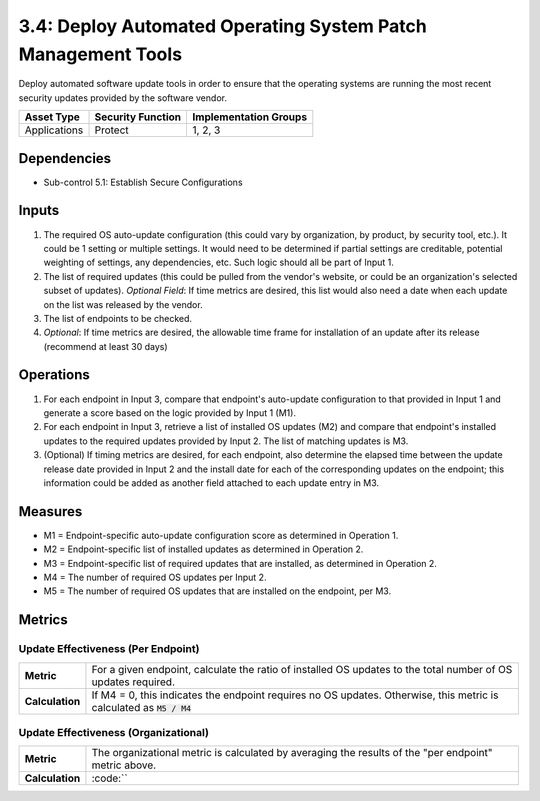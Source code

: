3.4: Deploy Automated Operating System Patch Management Tools
=============================================================
Deploy automated software update tools in order to ensure that the operating systems are running the most recent security updates provided by the software vendor.

.. list-table::
	:header-rows: 1

	* - Asset Type
	  - Security Function
	  - Implementation Groups
	* - Applications
	  - Protect
	  - 1, 2, 3

Dependencies
------------
* Sub-control 5.1: Establish Secure Configurations

Inputs
------
#. The required OS auto-update configuration (this could vary by organization, by product, by security tool, etc.). It could be 1 setting or multiple settings. It would need to be determined if partial settings are creditable, potential weighting of settings, any dependencies, etc. Such logic should all be part of Input 1.
#. The list of required updates (this could be pulled from the vendor's website, or could be an organization's selected subset of updates). *Optional Field*: If time metrics are desired, this list would also need a date when each update on the list was released by the vendor.
#. The list of endpoints to be checked.
#. *Optional*: If time metrics are desired, the allowable time frame for installation of an update after its release (recommend at least 30 days)

Operations
----------
#. For each endpoint in Input 3, compare that endpoint's auto-update configuration to that provided in Input 1 and generate a score based on the logic provided by Input 1 (M1).
#. For each endpoint in Input 3, retrieve a list of installed OS updates (M2) and compare that endpoint's installed updates to the required updates provided by Input 2.  The list of matching updates is M3.
#. (Optional) If timing metrics are desired, for each endpoint, also determine the elapsed time between the update release date provided in Input 2 and the install date for each of the corresponding updates on the endpoint; this information could be added as another field attached to each update entry in M3.

Measures
--------
* M1 = Endpoint-specific auto-update configuration score as determined in Operation 1.
* M2 = Endpoint-specific list of installed updates as determined in Operation 2.
* M3 = Endpoint-specific list of required updates that are installed, as determined in Operation 2.
* M4 = The number of required OS updates per Input 2.
* M5 = The number of required OS updates that are installed on the endpoint, per M3.

Metrics
-------

Update Effectiveness (Per Endpoint)
^^^^^^^^^^^^^^^^^^^^^^^^^^^^^^^^^^^
.. list-table::

	* - **Metric**
	  - | For a given endpoint, calculate the ratio of installed OS updates to the total number of OS updates required.
	* - **Calculation**
	  - If M4 = 0, this indicates the endpoint requires no OS updates. Otherwise, this metric is calculated as :code:`M5 / M4`

Update Effectiveness (Organizational)
^^^^^^^^^^^^^^^^^^^^^^^^^^^^^^^^^^^^^^
.. list-table::

	* - **Metric**
	  - | The organizational metric is calculated by averaging the results of the "per endpoint" metric above.
	* - **Calculation**
	  - :code:``

.. history
.. authors
.. license
